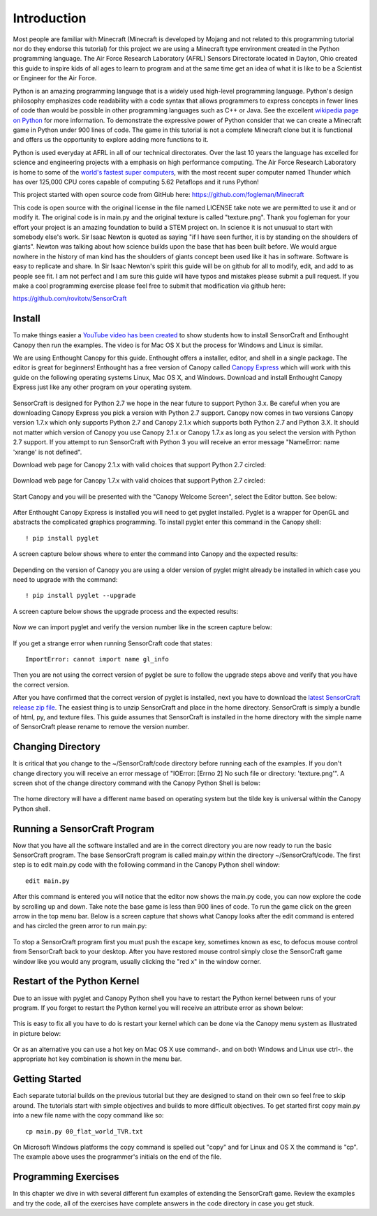 ============
Introduction
============

Most people are familiar with Minecraft (Minecraft is developed by Mojang and
not related to this programming tutorial nor do they endorse this tutorial) for
this project we are using a Minecraft type environment created in the Python
programming language. The Air Force Research Laboratory (AFRL) Sensors
Directorate  located in Dayton, Ohio created this guide to inspire kids of all
ages to learn to program and at the same time get an idea of what it is like to
be a Scientist or Engineer for the Air Force.

Python is an amazing programming language that is a widely used high-level
programming language.  Python's design philosophy emphasizes code readability
with a code syntax that allows programmers to express concepts in fewer lines of
code than would be possible in other programming languages such as C++ or Java.
See the excellent `wikipedia page on Python
<https://en.wikipedia.org/wiki/Python_(programming_language)>`_  for more
information. To demonstrate the expressive power of Python consider that we can
create a Minecraft game in Python under 900 lines of code.  The game in this
tutorial is not a complete Minecraft clone but it is functional and offers us
the opportunity to explore adding more functions to it.

Python is used everyday at AFRL in all of our technical directorates.  Over the
last 10 years the language has excelled for science and engineering projects
with a emphasis on high performance computing. The Air Force Research Laboratory
is home to some of the `world's  fastest super computers
<http://www.top500.org/site/49284>`_,  with the most recent super computer named
Thunder which has over 125,000 CPU cores capable of computing 5.62 Petaflops and
it runs Python!

This project started with open source code from GitHub here:
https://github.com/fogleman/Minecraft

This code is open source with the original license in the file named LICENSE
take note we are permitted to use it and or modify it.  The original code is in
main.py and the original texture is called "texture.png".  Thank you fogleman
for your effort your project is an amazing foundation to build a STEM project
on. In science it is not unusual to start with somebody else's work. Sir Isaac
Newton is quoted as saying "if I have seen further, it is by standing on the
shoulders of giants". Newton was talking about how science builds upon the base
that has been built  before.  We would argue nowhere in the history of man kind
has the shoulders of giants concept been used like it has in software. Software
is easy to  replicate and share.  In Sir Isaac Newton's spirit this guide will
be on github for all to modify, edit, and add to as people see fit. I am not
perfect and I am sure this guide will have typos and mistakes please submit a
pull request.  If you make a cool programming exercise please feel free to
submit that modification via github here:

https://github.com/rovitotv/SensorCraft


Install
-------

To make things easier a `YouTube video has been created
<https://youtu.be/C9n1bS54AIw>`_ to show students how to install SensorCraft and
Enthought Canopy then run the examples.  The video is for Mac OS X but the
process for Windows and Linux is similar.

We are using Enthought Canopy for this guide.  Enthought offers a installer,
editor, and shell in a single package. The editor is great for beginners!
Enthought has a free version of Canopy called `Canopy Express
<https://www.enthought.com/canopy-express>`_ which will work with this guide on
the following operating systems Linux, Mac OS X, and Windows.  Download
and install Enthought Canopy Express just like any other program on your
operating system.  

.. figure:: ../images/CanopyExpressDownload.jpg
	:align: center

SensorCraft is designed for Python 2.7 we hope in the near future to support 
Python 3.x.  Be careful when you are downloading Canopy Express you pick a 
version with Python 2.7 support.  Canopy now comes in two versions Canopy 
version 1.7.x which only supports Python 2.7 and Canopy 2.1.x which supports 
both Python 2.7 and Python 3.X.  It should not matter which version of Canopy 
you use Canopy 2.1.x or Canopy 1.7.x as long as you select the version with 
Python 2.7 support.  If you attempt to run SensorCraft with Python 3 you will 
receive an error message "NameError: name 'xrange' is not defined﻿".

Download web page for Canopy 2.1.x with valid choices that support Python 2.7
circled:

.. figure:: ../images/CanopyExpress2.jpg
	:align: center

Download web page for Canopy 1.7.x with valid choices that support Python 2.7
circled:

.. figure:: ../images/CanopyExpress1.7.jpg
	:align: center

Start Canopy and you will be presented with the "Canopy
Welcome Screen", select the Editor button.  See below:

.. figure:: ../images/canopy_welcome.jpg
    :align: center

After Enthought Canopy Express is installed you will need
to get pyglet installed.  Pyglet is a wrapper for OpenGL and abstracts the
complicated graphics programming.  To install pyglet enter this command in
the Canopy shell::

	! pip install pyglet

A screen capture below shows where to enter the command into Canopy and the
expected results:

.. figure:: ../images/canopy_pyglet_install.jpg
    :align: center

Depending on the version of Canopy you are using a older version of pyglet
might already be installed in which case you need to upgrade with the command::

	! pip install pyglet --upgrade

A screen capture below shows the upgrade process and the expected results:

.. figure:: ../images/canopy_pyglet_upgrade.jpg
    :align: center

Now we can import pyglet and verify the version number like in the screen
capture below:

.. figure:: ../images/canopy_pyglet_version.jpg
    :align: center

If you get a strange error when running SensorCraft code that states::

    ImportError: cannot import name gl_info

Then you are not using the correct version of pyglet be sure to follow the
upgrade steps above and verify that you have the correct version.

After you have confirmed that the correct version of pyglet is installed, next
you have to download the `latest SensorCraft release zip file
<https://github.com/rovitotv/SensorCraft/releases/latest>`_.  The easiest thing
is to unzip SensorCraft and place in the home directory.  SensorCraft is simply
a bundle of html, py, and texture files.  This guide assumes that SensorCraft is
installed in the home directory with the simple name of SensorCraft please
rename to remove the version number.

Changing Directory
------------------

It is critical that you change to the ~/SensorCraft/code directory before
running each of the examples.  If you don't change directory you will
receive an error message of "IOError: [Errno 2] No such file or directory: 
'texture.png'".  A screen shot of the change directory command
with the Canopy Python Shell is below:

.. figure:: ../images/canopy_change_directory.jpg
    :align: center

The home directory will have a different name based on operating system but
the tilde key is universal within the Canopy Python shell.

Running a SensorCraft Program
-----------------------------

Now that you have all the software installed and are in the correct directory
you are now ready to run the basic SensorCraft program.  The base SensorCraft
program is called main.py within the directory ~/SensorCraft/code. The first
step is to edit main.py code with the following command in the Canopy
Python shell window::
	
	edit main.py

After this command is entered you will notice that the editor now shows the
main.py code, you can now explore the code by scrolling up and down.  Take
note the base game is less than 900 lines of code.  To run the game click on
the green arrow in the top menu bar.  Below is a screen capture that
shows what Canopy looks after the edit command is entered and has circled
the green arror to run main.py:

.. figure:: ../images/canopy_edit_main.jpg
    :align: center

To stop a SensorCraft program first you must push the escape key, sometimes
known as esc, to defocus mouse control from SensorCraft back to your desktop.
After you have restored mouse control simply close the SensorCraft game window
like you would any program, usually clicking the "red x" in the window corner.

Restart of the Python Kernel
----------------------------

Due to an issue with pyglet and Canopy Python shell you have to restart the
Python kernel between runs of your program.  If you forget to restart the
Python kernel you will receive an attribute error as shown below:

.. figure:: ../images/canopy_attribute_error.jpg
    :align: center

This is easy to fix all you have to do is restart your kernel which can be
done via the Canopy menu system as illustrated in picture below:

.. figure:: ../images/canopy_kernel_restart_menu.jpg
    :align: center

Or as an alternative you can use a hot key on Mac OS X use command-. and on
both Windows and Linux use ctrl-. the appropriate hot key combination is 
shown in the menu bar.  

Getting Started
---------------

Each separate tutorial builds on the previous tutorial but they are designed
to stand on their own so feel free to skip around.  The tutorials start with
simple objectives and builds to more difficult objectives. To get started first
copy main.py into a new file name with the copy command like so::

	cp main.py 00_flat_world_TVR.txt

On Microsoft Windows platforms the copy command is spelled out "copy" and for
Linux and OS X the command is "cp".  The example above uses the programmer's
initials on the end of the file. 


Programming Exercises
---------------------

In this chapter we dive in with several different fun examples of extending
the SensorCraft game.  Review the examples and try the code, all of the
exercises have complete answers in the code directory in case you get stuck. 



